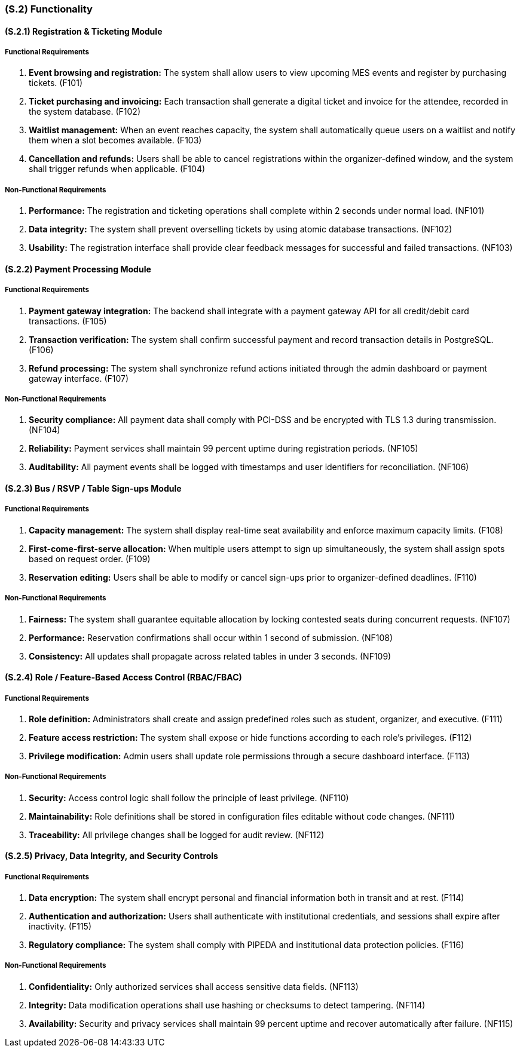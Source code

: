 [#s2,reftext=S.2]
=== (S.2) Functionality

==== (S.2.1) Registration & Ticketing Module

===== Functional Requirements

. [[F101]] **Event browsing and registration:** The system shall allow users to view upcoming MES events and register by purchasing tickets. (F101)
. [[F102]] **Ticket purchasing and invoicing:** Each transaction shall generate a digital ticket and invoice for the attendee, recorded in the system database. (F102)
. [[F103]] **Waitlist management:** When an event reaches capacity, the system shall automatically queue users on a waitlist and notify them when a slot becomes available. (F103)
. [[F104]] **Cancellation and refunds:** Users shall be able to cancel registrations within the organizer-defined window, and the system shall trigger refunds when applicable. (F104)

===== Non-Functional Requirements

. [[NF101]] **Performance:** The registration and ticketing operations shall complete within 2 seconds under normal load. (NF101)
. [[NF102]] **Data integrity:** The system shall prevent overselling tickets by using atomic database transactions. (NF102)
. [[NF103]] **Usability:** The registration interface shall provide clear feedback messages for successful and failed transactions. (NF103)

==== (S.2.2) Payment Processing Module

===== Functional Requirements

. [[F105]] **Payment gateway integration:** The backend shall integrate with a payment gateway API for all credit/debit card transactions. (F105)
. [[F106]] **Transaction verification:** The system shall confirm successful payment and record transaction details in PostgreSQL. (F106)
. [[F107]] **Refund processing:** The system shall synchronize refund actions initiated through the admin dashboard or payment gateway interface. (F107)

===== Non-Functional Requirements

. [[NF104]] **Security compliance:** All payment data shall comply with PCI-DSS and be encrypted with TLS 1.3 during transmission. (NF104)
. [[NF105]] **Reliability:** Payment services shall maintain 99 percent uptime during registration periods. (NF105)
. [[NF106]] **Auditability:** All payment events shall be logged with timestamps and user identifiers for reconciliation. (NF106)

==== (S.2.3) Bus / RSVP / Table Sign-ups Module

===== Functional Requirements

. [[F108]] **Capacity management:** The system shall display real-time seat availability and enforce maximum capacity limits. (F108)
. [[F109]] **First-come-first-serve allocation:** When multiple users attempt to sign up simultaneously, the system shall assign spots based on request order. (F109)
. [[F110]] **Reservation editing:** Users shall be able to modify or cancel sign-ups prior to organizer-defined deadlines. (F110)

===== Non-Functional Requirements

. [[NF107]] **Fairness:** The system shall guarantee equitable allocation by locking contested seats during concurrent requests. (NF107)
. [[NF108]] **Performance:** Reservation confirmations shall occur within 1 second of submission. (NF108)
. [[NF109]] **Consistency:** All updates shall propagate across related tables in under 3 seconds. (NF109)

==== (S.2.4) Role / Feature-Based Access Control (RBAC/FBAC)

===== Functional Requirements

. [[F111]] **Role definition:** Administrators shall create and assign predefined roles such as student, organizer, and executive. (F111)
. [[F112]] **Feature access restriction:** The system shall expose or hide functions according to each role’s privileges. (F112)
. [[F113]] **Privilege modification:** Admin users shall update role permissions through a secure dashboard interface. (F113)

===== Non-Functional Requirements

. [[NF110]] **Security:** Access control logic shall follow the principle of least privilege. (NF110)
. [[NF111]] **Maintainability:** Role definitions shall be stored in configuration files editable without code changes. (NF111)
. [[NF112]] **Traceability:** All privilege changes shall be logged for audit review. (NF112)

==== (S.2.5) Privacy, Data Integrity, and Security Controls

===== Functional Requirements

. [[F114]] **Data encryption:** The system shall encrypt personal and financial information both in transit and at rest. (F114)
. [[F115]] **Authentication and authorization:** Users shall authenticate with institutional credentials, and sessions shall expire after inactivity. (F115)
. [[F116]] **Regulatory compliance:** The system shall comply with PIPEDA and institutional data protection policies. (F116)

===== Non-Functional Requirements

. [[NF113]] **Confidentiality:** Only authorized services shall access sensitive data fields. (NF113)
. [[NF114]] **Integrity:** Data modification operations shall use hashing or checksums to detect tampering. (NF114)
. [[NF115]] **Availability:** Security and privacy services shall maintain 99 percent uptime and recover automatically after failure. (NF115)
